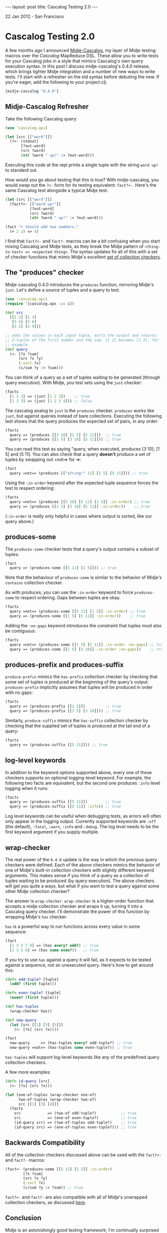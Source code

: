 #+STARTUP: showall indent
#+STARTUP: hidestars
#+BEGIN_HTML
---
layout: post
title: Cascalog Testing 2.0
---

<p class="meta">22 Jan 2012 - San Francisco</p>
#+END_HTML

* Cascalog Testing 2.0

A few months ago I announced [[http://sritchie.github.com/2011/09/30/testing-cascalog-with-midje.html][Midje-Cascalog]], my layer of Midje testing macros over the [[www.cascalog.org][Cascalog]] MapReduce DSL. These allow you to write tests for your Cascalog jobs in a style that mimics Cascalog's own query execution syntax. In this post I discuss midje-cascalog's 0.4.0 release, which brings tighter Midje integration and a number of new ways to write tests. I'll start with a refresher on the old syntax before debuting the new. If you're eager, add the following to your project.clj:

#+begin_src clojure
[midje-cascalog "0.4.0"]
#+end_src

** Midje-Cascalog Refresher

Take the following Cascalog query:

#+begin_src clojure
  (use 'cascalog.api)
  
  (let [src [["word"]]]
    (?<- (stdout)
         [?out-word]
         (src ?word)
         (str ?word " up!" :> ?out-word)))
#+end_src

Executing this code at the repl prints a single tuple with the string =word up!= to standard out.

How would you go about testing that this is true? With midje-cascalog, you would swap out the =?<-= form for its testing equivalent: =fact?<-=. Here's the same Cascalog test alongside a typical Midje test:

#+begin_src clojure
  (let [src [["word"]]]
    (fact?<- [["word up!"]]
             [?out-word]
             (src ?word)
             (str ?word " up!" :> ?out-word)))
  
  (fact "+ should add two numbers."
    (+ 2 2) => 4)
#+end_src

I find that =fact?<-= and =fact?-= macros can be a bit confusing when you start mixing Cascalog and Midje tests, as they break the Midje pattern of =<thing-to-test> => <expected-thing>=. The syntax updates fix all of this with a set of checker functions that mimic Midje's excellent [[https://github.com/marick/Midje/wiki/Checkers-for-collections-and-strings][set of collection checkers]].

** The "produces" checker

Midje-cascalog 0.4.0 introduces the =produces= function, mirroring Midje's =just=. Let's define a source of tuples and a query to test.

#+begin_src clojure
  (use 'cascalog.api)
  (require '[cascalog.ops :as c])
  
  (def src
    [[1 2] [1 3]
     [3 4] [3 6]
     [5 2] [5 9]])
  
  ;; adds the values in each input tuple, sorts the output and returns
  ;; 2-tuples of the first number and the sum. [1 2] becomes [1 3], for
  ;; example.
  (def query
    (<- [?x ?sum]
        (src ?x ?y)
        (:sort ?x)
        (c/sum ?y :> ?sum)))  
#+end_src

You can think of a query as a set of tuples waiting to be generated (through query execution). With Midje, you test sets using the =just= checker:

#+begin_src clojure
  (facts
    [1 2 3] => (just [1 2 3])    ;; true
    [1 2 3] => (just [1 2 3 4])) ;; false
#+end_src

The cascalog analog to =just= is the =produces= checker. =produces= works like =just=, but against queries instead of bare collections. Executing the following test shows that the query produces the expected set of pairs, in any order:

#+begin_src clojure
  (facts
    query => (produces [[3 10] [1 5] [5 11]])  ;; true
    query => (produces [[1 5] [3 10] [5 11]])) ;; true  
#+end_src

You can read this test as saying "query, when executed, produces [3 10], [1 5] and [5 11]. You can also check that a query *doesn't* produce a set of tuples by swapping out =not=> for =>:

#+begin_src clojure
  (fact
    query =not=> (produces [["string!" 11] [1 5] [5 11]])) ;; true
#+end_src

Using the =:in-order= keyword after the expected tuple sequence forces the test to respect ordering:

#+begin_src clojure
  (facts    
    query =not=> (produces [[3 10] [5 11] [1 5]] :in-order) ;; true
    query => (produces [[1 5] [3 10] [5 11]] :in-order))    ;; true
#+end_src

(=:in-order= is really only helpful in cases where output is sorted, like our query above.)

** produces-some

The =produces-some= checker tests that a query's output contains a subset of tuples:

#+begin_src clojure    
  (fact
    query => (produces-some [[5 11] [1 5]])) ;; true
#+end_src

Note that the behaviour of =produces-some= is similar to the behavior of Midje's =contains= collection checker.

As with produces, you can use the =:in-order= keyword to force =produces-some= to respect ordering. Gaps between tuples are okay.

#+begin_src clojure    
  (facts
    query =not=> (produces-some [[5 11] [1 5]] :in-order) ;; true
    query => (produces-some [[1 5] [5 11]] :in-order))    ;; true
#+end_src

Adding the =:no-gaps= keyword introduces the constraint that tuples must also be contiguous:

#+begin_src clojure    
  (facts    
    query =not=> (produces-some [[1 5] [5 11]] :in-order :no-gaps) ;; true
    query => (produces-some [[1 5] [3 10]] :in-order :no-gaps))    ;; true
#+end_src

** produces-prefix and produces-suffix

=produce-prefix= mimics the =has-prefix= collection checker by checking that some set of tuples is produced at the beginning of the query's output. =produces-prefix= implicitly assumes that tuples will be produced in order with no gaps:

#+begin_src clojure    
  (facts    
    query => (produces-prefix [[1 5]])         ;; true
    query => (produces-prefix [[1 5] [3 10]])) ;; true
#+end_src

Similarly, =produce-suffix= mimics the =has-suffix= collection checker by checking that the supplied set of tuples is produced at the tail end of a query:

#+begin_src clojure    
  (facts
    query => (produces-suffix [[5 11]])) ;; true
#+end_src

** log-level keywords

In addition to the keyword options supported above, every one of these checkers supports on optional logging-level keyword. For example, the following two facts are equivalent, but the second one produces =:info= level logging when it runs:

#+begin_src clojure
  (facts
    query => (produces-suffix [[5 11]])        ;; true
    query => (produces-suffix [[5 11]] :info)) ;; true
#+end_src

Log level keywords can be useful when debugging tests, as errors will often only appear in the logging output. Currently supported keywords are =:off= (the default), =:fatal=, =:warn=, =:info= and =:debug=. The log level needs to be the first keyword argument if you supply multiple.

** wrap-checker

The real power of the =0.4.0= update is the way in which the previous query checkers were defined. Each of the above checkers mimics the behavior of one of Midje's built-in collection checkers with slightly different keyword arguments. This makes sense if you think of a query as a collection of tuples waiting to be produced (by query execution). The above checkers will get you quite a ways, but what if you want to test a query against some other Midje collection checker?

The answer is =wrap-checker=. =wrap-checker= is a higher-order function that accepts a midje collection checker and wraps it up, turning it into a Cascalog query checker. I'll demonstrate the power of this function by wrapping  Midje's =has= checker.

=has= is a powerful way to run functions across every value in some sequence:

#+begin_src clojure
  (fact
    [1 3 5 7 9] => (has every? odd?) ;; true
    [1 3 5 6] => (has some even?))   ;; true
#+end_src

If you try to use =has= against a query it will fail, as it expects to be tested against a sequence, not an unexecuted query. Here's how to get around this:

#+begin_src clojure
  (defn odd-tuple? [tuple]
    (odd? (first tuple)))
  
  (defn even-tuple? [tuple]
    (even? (first tuple)))

  (def has-tuples
    (wrap-checker has))
  
  (def new-query
    (let [src [[1] [3] [5]]]
      (<- [?x] (src ?x))))
  
  (fact
    new-query     => (has-tuples every? odd-tuple?) ;; true
    new-query =not=> (has-tuples some even-tuple?)) ;; true  
  
#+end_src

=has-tuples= will support log-level keywords like any of the predefined query collection checkers.

A few more examples:

#+begin_src clojure  
  (defn id-query [src]
    (<- [?x] (src ?x)))
  
  (let [one-of-tuples (wrap-checker one-of)
        two-of-tuples (wrap-checker two-of)
        src [[1] [3] [4]]]
    (facts
      src            => (two-of odd-tuple?)           ;; true
      src            => (one-of even-tuple?)          ;; true
      (id-query src) => (two-of-tuples odd-tuple?)    ;; true
      (id-query src) => (one-of-tuples even-tuple?))) ;; true  
#+end_src

** Backwards Compatibility

All of the collection checkers discussed above can be used with the =fact?<-= and =fact?-= macros:

#+begin_src clojure
  (fact<- (produces-some [[5 11] [1 5]] :in-order)
          [?x ?sum]
          (src ?x ?y)
          (:sort ?x)
          (c/sum ?y :> ?sum)) ;; true
#+end_src

=fact?<-= and =fact?-= are also compatible with all of Midje's unwrapped collection checkers, as discussed [[http://sritchie.github.com/2011/09/30/testing-cascalog-with-midje.html][here]].

** Conclusion

Midje is an astonishingly good testing framework; I'm continually surprised by how well its idioms and conventions satisfy Cascalog's needs. In my next post here I'll go over some of the more subtle details of the =wrap-checker= function. For the curious, [[https://github.com/sritchie/midje-cascalog/blob/develop/src/midje/cascalog.clj#L39][here's the code]].

If you'd like more information or additional features, please add your thoughts to the [[https://github.com/sritchie/midje-cascalog/issues][midje-cascalog github issues page]], or let me know in the comments below (or on twitter! I'm [[www.twitter.com/sritchie09][@sritchie09]].)
